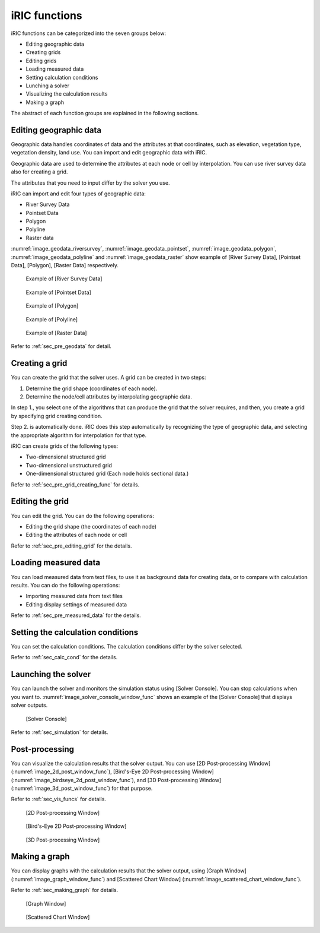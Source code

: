 iRIC functions
=================

iRIC functions can be categorized into the seven groups below:

-  Editing geographic data
-  Creating grids
-  Editing grids
-  Loading measured data
-  Setting calculation conditions
-  Lunching a solver
-  Visualizing the calculation results
-  Making a graph

The abstract of each function groups are explained in the following
sections.

.. _sec_abst_edit_geo_data:

Editing geographic data
------------------------

Geographic data handles coordinates of data and the attributes at that
coordinates, such as elevation, vegetation type, vegetation density,
land use. You can import and edit geographic data with iRIC.

Geographic data are used to determine the attributes at each node or
cell by interpolation. You can use river survey data also for creating a
grid.

The attributes that you need to input differ by the solver you use.

iRIC can import and edit four types of geographic data:

-  River Survey Data
-  Pointset Data
-  Polygon
-  Polyline
-  Raster data

:numref:`image_geodata_riversurvey`, :numref:`image_geodata_pointset`,
:numref:`image_geodata_polygon`, :numref:`image_geodata_polyline`
and :numref:`image_geodata_raster`
show example of
[River Survey Data], [Pointset Data], [Polygon], [Raster Data] respectively.

.. _image_geodata_riversurvey:

.. figure:: images/geodata_riversurvey.png
   :width: 200pt

   Example of [River Survey Data]

.. _image_geodata_pointset:

.. figure:: images/geodata_pointset.png
   :width: 200pt

   Example of [Pointset Data]

.. _image_geodata_polygon:

.. figure:: images/geodata_polygon.png
   :width: 120pt

   Example of [Polygon]

.. _image_geodata_polyline:

.. figure:: images/geodata_polyline.png
   :width: 100pt

   Example of [Polyline]

.. _image_geodata_raster:

.. figure:: images/geodata_raster.png
   :width: 300pt

   Example of [Raster Data]

Refer to :ref:`sec_pre_geodata` for detail.

.. _sec_abst_create_grid:

Creating a grid
-----------------

You can create the grid that the solver uses. A grid can be created in
two steps:

1. Determine the grid shape (coordinates of each node).
2. Determine the node/cell attributes by interpolating geographic data.

In step 1., you select one of the algorithms that can produce the grid
that the solver requires, and then, you create a grid by specifying grid
creating condition.

Step 2. is automatically done. iRIC does this step automatically by
recognizing the type of geographic data, and selecting
the appropriate algorithm for interpolation for that type.

iRIC can create grids of the following types:

-  Two-dimensional structured grid
-  Two-dimensional unstructured grid
-  One-dimensional structured grid (Each node holds sectional data.)

Refer to :ref:`sec_pre_grid_creating_func` for details.

Editing the grid
-------------------
You can edit the grid. You can do the following operations:

-  Editing the grid shape (the coordinates of each node)
-  Editing the attributes of each node or cell

Refer to :ref:`sec_pre_editing_grid` for the details.

.. _sec_abst_load_measured_data:

Loading measured data
--------------------------

You can load measured data from text files, to use it as background data
for creating data, or to compare with calculation results. You can do
the following operations:

-  Importing measured data from text files
-  Editing display settings of measured data

Refer to :ref:`sec_pre_measured_data` for the details.

Setting the calculation conditions
------------------------------------

You can set the calculation conditions. The calculation conditions
differ by the solver selected.

Refer to :ref:`sec_calc_cond` for the details.

Launching the solver
---------------------

You can launch the solver and monitors the simulation status using
[Solver Console]. You can stop calculations when you want to.
:numref:`image_solver_console_window_func` shows an
example of the [Solver Console] that displays solver outputs.

.. _image_solver_console_window_func:

.. figure:: images/solver_console_window.png
   :width: 180pt

   [Solver Console]

Refer to :ref:`sec_simulation` for details.

Post-processing
----------------

You can visualize the calculation results that the solver output. You
can use [2D Post-processing Window] (:numref:`image_2d_post_window_func`),
[Bird's-Eye 2D Post-processing Window] (:numref:`image_birdseye_2d_post_window_func`),
and [3D Post-processing Window] (:numref:`image_3d_post_window_func`) for that purpose.

Refer to :ref:`sec_vis_funcs` for details.

.. _image_2d_post_window_func:

.. figure:: images/2d_post_window.png
   :width: 280pt

   [2D Post-processing Window]

.. _image_birdseye_2d_post_window_func:

.. figure:: images/birdseye_2d_post_window.png
   :width: 280pt

   [Bird's-Eye 2D Post-processing Window]

.. _image_3d_post_window_func:

.. figure:: images/3d_post_window.png
   :width: 280pt

   [3D Post-processing Window]

Making a graph
----------------

You can display graphs with the calculation results that the solver
output, using [Graph Window] (:numref:`image_graph_window_func`) and
[Scattered Chart Window] (:numref:`image_scattered_chart_window_func`).

Refer to :ref:`sec_making_graph` for details.

.. _image_graph_window_func:

.. figure:: images/graph_window.png
   :width: 280pt

   [Graph Window]

.. _image_scattered_chart_window_func:

.. figure:: images/scattered_chart_window.png
   :width: 280pt

   [Scattered Chart Window]
